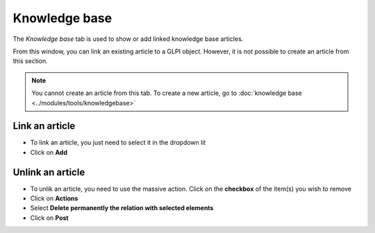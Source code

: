 Knowledge base
~~~~~~~~~~~~~~

The *Knowledge base* tab is used to show or add linked knowledge base articles.

.. image:: /tabs/images/knowledgebase.png
        :alt: Viewing knowledge base entry
        :align: center
        :scale: 49%

From this window, you can link an existing article to a GLPI object. However, it is not possible to create an article from this section.

.. note:: You cannot create an article from this tab.
    To create a new article, go to :doc:`knowledge base <../modules/tools/knowledgebase>`

Link an article
^^^^^^^^^^^^^^^

- To link an article, you just need to select it in the dropdown lit
- Click on **Add**

.. image:: /tabs/images/knowledgebase-add.png
        :alt: adding a knowledge base entry
        :align: center
        :scale: 49%


Unlink an article
^^^^^^^^^^^^^^^^^

- To unlik an article, you need to use the massive action. Click on the **checkbox** of the item(s) you wish to remove
- Click on **Actions**
- Select **Delete permanently the relation with selected elements**
- Click on **Post**

.. image:: /tabs/images/knowledgebase-delete.png
        :alt: deleting a knowledge base entry
        :align: center
        :scale: 49%